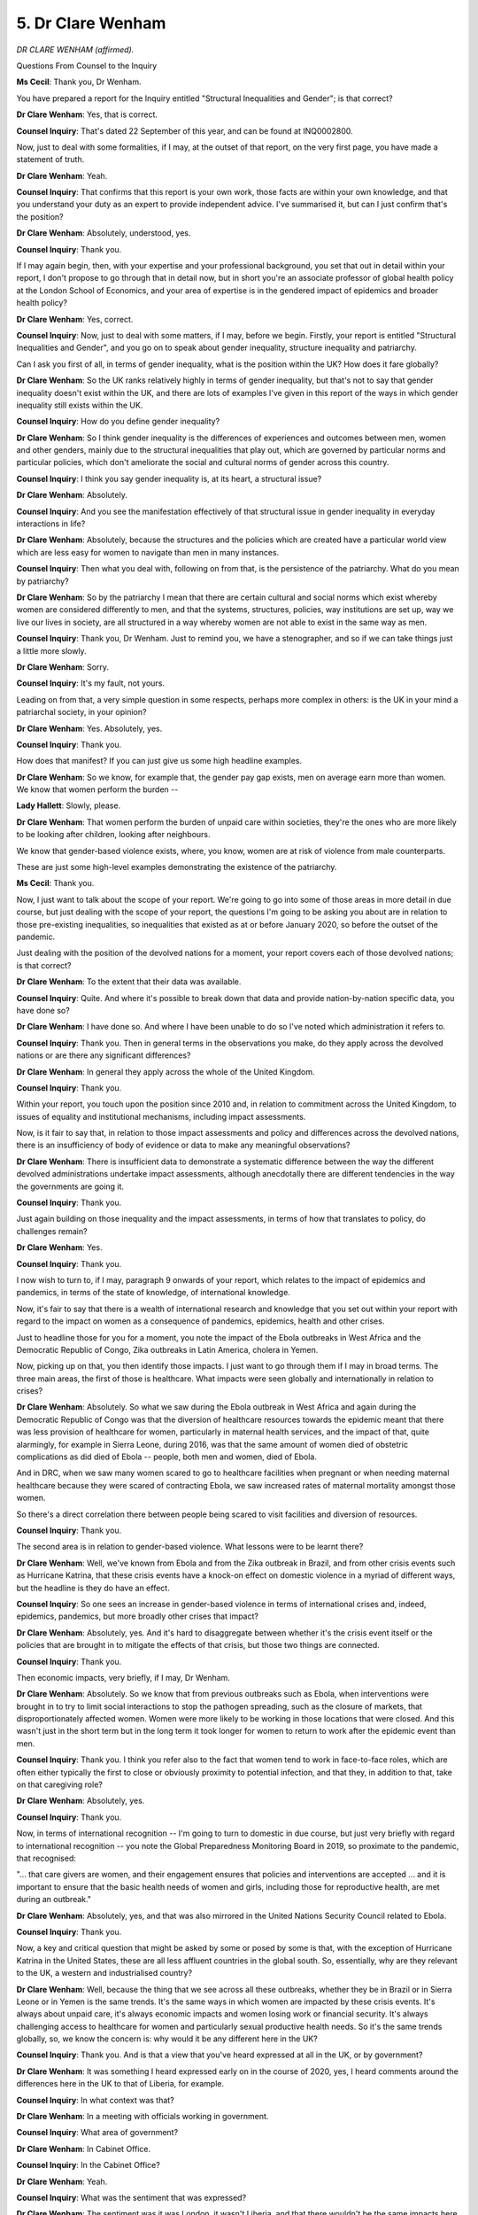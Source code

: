 5. Dr Clare Wenham
==================

*DR CLARE WENHAM (affirmed).*

Questions From Counsel to the Inquiry

**Ms Cecil**: Thank you, Dr Wenham.

You have prepared a report for the Inquiry entitled "Structural Inequalities and Gender"; is that correct?

**Dr Clare Wenham**: Yes, that is correct.

**Counsel Inquiry**: That's dated 22 September of this year, and can be found at INQ0002800.

Now, just to deal with some formalities, if I may, at the outset of that report, on the very first page, you have made a statement of truth.

**Dr Clare Wenham**: Yeah.

**Counsel Inquiry**: That confirms that this report is your own work, those facts are within your own knowledge, and that you understand your duty as an expert to provide independent advice. I've summarised it, but can I just confirm that's the position?

**Dr Clare Wenham**: Absolutely, understood, yes.

**Counsel Inquiry**: Thank you.

If I may again begin, then, with your expertise and your professional background, you set that out in detail within your report, I don't propose to go through that in detail now, but in short you're an associate professor of global health policy at the London School of Economics, and your area of expertise is in the gendered impact of epidemics and broader health policy?

**Dr Clare Wenham**: Yes, correct.

**Counsel Inquiry**: Now, just to deal with some matters, if I may, before we begin. Firstly, your report is entitled "Structural Inequalities and Gender", and you go on to speak about gender inequality, structure inequality and patriarchy.

Can I ask you first of all, in terms of gender inequality, what is the position within the UK? How does it fare globally?

**Dr Clare Wenham**: So the UK ranks relatively highly in terms of gender inequality, but that's not to say that gender inequality doesn't exist within the UK, and there are lots of examples I've given in this report of the ways in which gender inequality still exists within the UK.

**Counsel Inquiry**: How do you define gender inequality?

**Dr Clare Wenham**: So I think gender inequality is the differences of experiences and outcomes between men, women and other genders, mainly due to the structural inequalities that play out, which are governed by particular norms and particular policies, which don't ameliorate the social and cultural norms of gender across this country.

**Counsel Inquiry**: I think you say gender inequality is, at its heart, a structural issue?

**Dr Clare Wenham**: Absolutely.

**Counsel Inquiry**: And you see the manifestation effectively of that structural issue in gender inequality in everyday interactions in life?

**Dr Clare Wenham**: Absolutely, because the structures and the policies which are created have a particular world view which are less easy for women to navigate than men in many instances.

**Counsel Inquiry**: Then what you deal with, following on from that, is the persistence of the patriarchy. What do you mean by patriarchy?

**Dr Clare Wenham**: So by the patriarchy I mean that there are certain cultural and social norms which exist whereby women are considered differently to men, and that the systems, structures, policies, way institutions are set up, way we live our lives in society, are all structured in a way whereby women are not able to exist in the same way as men.

**Counsel Inquiry**: Thank you, Dr Wenham. Just to remind you, we have a stenographer, and so if we can take things just a little more slowly.

**Dr Clare Wenham**: Sorry.

**Counsel Inquiry**: It's my fault, not yours.

Leading on from that, a very simple question in some respects, perhaps more complex in others: is the UK in your mind a patriarchal society, in your opinion?

**Dr Clare Wenham**: Yes. Absolutely, yes.

**Counsel Inquiry**: Thank you.

How does that manifest? If you can just give us some high headline examples.

**Dr Clare Wenham**: So we know, for example that, the gender pay gap exists, men on average earn more than women. We know that women perform the burden --

**Lady Hallett**: Slowly, please.

**Dr Clare Wenham**: That women perform the burden of unpaid care within societies, they're the ones who are more likely to be looking after children, looking after neighbours.

We know that gender-based violence exists, where, you know, women are at risk of violence from male counterparts.

These are just some high-level examples demonstrating the existence of the patriarchy.

**Ms Cecil**: Thank you.

Now, I just want to talk about the scope of your report. We're going to go into some of those areas in more detail in due course, but just dealing with the scope of your report, the questions I'm going to be asking you about are in relation to those pre-existing inequalities, so inequalities that existed as at or before January 2020, so before the outset of the pandemic.

Just dealing with the position of the devolved nations for a moment, your report covers each of those devolved nations; is that correct?

**Dr Clare Wenham**: To the extent that their data was available.

**Counsel Inquiry**: Quite. And where it's possible to break down that data and provide nation-by-nation specific data, you have done so?

**Dr Clare Wenham**: I have done so. And where I have been unable to do so I've noted which administration it refers to.

**Counsel Inquiry**: Thank you. Then in general terms in the observations you make, do they apply across the devolved nations or are there any significant differences?

**Dr Clare Wenham**: In general they apply across the whole of the United Kingdom.

**Counsel Inquiry**: Thank you.

Within your report, you touch upon the position since 2010 and, in relation to commitment across the United Kingdom, to issues of equality and institutional mechanisms, including impact assessments.

Now, is it fair to say that, in relation to those impact assessments and policy and differences across the devolved nations, there is an insufficiency of body of evidence or data to make any meaningful observations?

**Dr Clare Wenham**: There is insufficient data to demonstrate a systematic difference between the way the different devolved administrations undertake impact assessments, although anecdotally there are different tendencies in the way the governments are going it.

**Counsel Inquiry**: Thank you.

Just again building on those inequality and the impact assessments, in terms of how that translates to policy, do challenges remain?

**Dr Clare Wenham**: Yes.

**Counsel Inquiry**: Thank you.

I now wish to turn to, if I may, paragraph 9 onwards of your report, which relates to the impact of epidemics and pandemics, in terms of the state of knowledge, of international knowledge.

Now, it's fair to say that there is a wealth of international research and knowledge that you set out within your report with regard to the impact on women as a consequence of pandemics, epidemics, health and other crises.

Just to headline those for you for a moment, you note the impact of the Ebola outbreaks in West Africa and the Democratic Republic of Congo, Zika outbreaks in Latin America, cholera in Yemen.

Now, picking up on that, you then identify those impacts. I just want to go through them if I may in broad terms. The three main areas, the first of those is healthcare. What impacts were seen globally and internationally in relation to crises?

**Dr Clare Wenham**: Absolutely. So what we saw during the Ebola outbreak in West Africa and again during the Democratic Republic of Congo was that the diversion of healthcare resources towards the epidemic meant that there was less provision of healthcare for women, particularly in maternal health services, and the impact of that, quite alarmingly, for example in Sierra Leone, during 2016, was that the same amount of women died of obstetric complications as did died of Ebola -- people, both men and women, died of Ebola.

And in DRC, when we saw many women scared to go to healthcare facilities when pregnant or when needing maternal healthcare because they were scared of contracting Ebola, we saw increased rates of maternal mortality amongst those women.

So there's a direct correlation there between people being scared to visit facilities and diversion of resources.

**Counsel Inquiry**: Thank you.

The second area is in relation to gender-based violence. What lessons were to be learnt there?

**Dr Clare Wenham**: Well, we've known from Ebola and from the Zika outbreak in Brazil, and from other crisis events such as Hurricane Katrina, that these crisis events have a knock-on effect on domestic violence in a myriad of different ways, but the headline is they do have an effect.

**Counsel Inquiry**: So one sees an increase in gender-based violence in terms of international crises and, indeed, epidemics, pandemics, but more broadly other crises that impact?

**Dr Clare Wenham**: Absolutely, yes. And it's hard to disaggregate between whether it's the crisis event itself or the policies that are brought in to mitigate the effects of that crisis, but those two things are connected.

**Counsel Inquiry**: Thank you.

Then economic impacts, very briefly, if I may, Dr Wenham.

**Dr Clare Wenham**: Absolutely. So we know that from previous outbreaks such as Ebola, when interventions were brought in to try to limit social interactions to stop the pathogen spreading, such as the closure of markets, that disproportionately affected women. Women were more likely to be working in those locations that were closed. And this wasn't just in the short term but in the long term it took longer for women to return to work after the epidemic event than men.

**Counsel Inquiry**: Thank you. I think you refer also to the fact that women tend to work in face-to-face roles, which are often either typically the first to close or obviously proximity to potential infection, and that they, in addition to that, take on that caregiving role?

**Dr Clare Wenham**: Absolutely, yes.

**Counsel Inquiry**: Thank you.

Now, in terms of international recognition -- I'm going to turn to domestic in due course, but just very briefly with regard to international recognition -- you note the Global Preparedness Monitoring Board in 2019, so proximate to the pandemic, that recognised:

"... that care givers are women, and their engagement ensures that policies and interventions are accepted ... and it is important to ensure that the basic health needs of women and girls, including those for reproductive health, are met during an outbreak."

**Dr Clare Wenham**: Absolutely, yes, and that was also mirrored in the United Nations Security Council related to Ebola.

**Counsel Inquiry**: Thank you.

Now, a key and critical question that might be asked by some or posed by some is that, with the exception of Hurricane Katrina in the United States, these are all less affluent countries in the global south. So, essentially, why are they relevant to the UK, a western and industrialised country?

**Dr Clare Wenham**: Well, because the thing that we see across all these outbreaks, whether they be in Brazil or in Sierra Leone or in Yemen is the same trends. It's the same ways in which women are impacted by these crisis events. It's always about unpaid care, it's always economic impacts and women losing work or financial security. It's always challenging access to healthcare for women and particularly sexual productive health needs. So it's the same trends globally, so, we know the concern is: why would it be any different here in the UK?

**Counsel Inquiry**: Thank you. And is that a view that you've heard expressed at all in the UK, or by government?

**Dr Clare Wenham**: It was something I heard expressed early on in the course of 2020, yes, I heard comments around the differences here in the UK to that of Liberia, for example.

**Counsel Inquiry**: In what context was that?

**Dr Clare Wenham**: In a meeting with officials working in government.

**Counsel Inquiry**: What area of government?

**Dr Clare Wenham**: In Cabinet Office.

**Counsel Inquiry**: In the Cabinet Office?

**Dr Clare Wenham**: Yeah.

**Counsel Inquiry**: What was the sentiment that was expressed?

**Dr Clare Wenham**: The sentiment was it was London, it wasn't Liberia, and that there wouldn't be the same impacts here for women.

**Counsel Inquiry**: Thank you.

I now want to turn, if I may, to a separate topic, which is that in relation to public funding cuts since 2010 that you raise in your report, and you explain in relation to that that significant cuts had been made to healthcare, by 2015 over a billion, 6.3 billion from social care, 13 billion from education, and indeed, by 2020, £37 billion had been cut from welfare payments.

Can you, in headline summary form, for us, please help the Inquiry with how that specifically, in your view, exacerbates gender inequality?

**Dr Clare Wenham**: Sure. So the two headline messages from the austerity-related cuts in the UK for women are this. The first one being that women are more likely to use public services, they're more likely to need interaction, whether that's through benefit support, whether that's through healthcare services, whether that's through a range of different ways that we see women engaging with these services, so they're more likely to be users, but we also know that women are disproportionate employed in the public sector as well, as healthcare workers in the education sector, for example.

**Counsel Inquiry**: If I can ask you just to pause there for a moment. Thank you.

You say that women form the majority?

**Dr Clare Wenham**: Majority of the workforce in the public sector. So women are both impacted by these cuts as users of services and as staff and employees within public services.

**Counsel Inquiry**: I'm going to pick up on workforce in due course but it's effectively women form almost two-thirds of the public sector workforce. Just to follow on in terms of impact there, you relate to other characteristics as being important and that not all women are affected as a homogenous group. Can you just explain the importance of that in relation to public welfare cuts?

**Dr Clare Wenham**: Absolutely. Well, we know that women are not a homogeneous group, we know that particular groups of women, whether they be particular ethnic groups, whether they be different socio-demographic groups, whether they be migrant groups, might be more likely to use these services than others.

**Counsel Inquiry**: Thank you.

**Dr Clare Wenham**: Can I just say, my screen has gone blank.

**Counsel Inquiry**: I don't believe we'll be needing it, Dr Wenham, so please don't worry. If we do, I'll pause for a moment so that can be rectified.

If I can focus in on one aspect of those public sector cuts, we've just dealt with, very briefly, women as part of the public sector workforce but also as users effectively of public services.

Benefits. I'm looking at financial autonomy and benefit cuts.

**Dr Clare Wenham**: Yeah.

**Counsel Inquiry**: You note within your report that in relation to Universal Credit caps that came into force, those apply predominantly to single parents, and 90% of those are women, is that right?

**Lady Hallett**: Sorry, Ms Cecil, I think we are straying a bit here. I mean, the fact that there were inequalities and that many witnesses have attributed that to austerity is obviously relevant, but I think we are going perhaps into a little detail away from Module 2. Sorry.

**Ms Cecil**: No, not at all, thank you.

I was going to move on in any event after this question to gender inequality and health, if I may, and looking at gender and interactions with healthcare systems.

Now, you point out a number of structural differences in the way in which women interact with healthcare systems as opposed to men. Could you, again, just set those out, please, in summary form.

**Dr Clare Wenham**: Sure. So to start with, women are more likely to use healthcare services in their lifetimes than men, mainly because of the need for maternity and/or sexual reproductive health services. But gender also determines and influences health knowledge and health behaviour and how you might listen to advice given, and also how you might access services and when you might access health services. And this then has a knock-on effect on outcomes, depending on when you might have a visit -- visit a practitioner or whether you might follow advice or not. But it's on the supply side as well: the gender of a patient might impact on how a medical professional interacts and gives guidance in a consultation. So --

**Counsel Inquiry**: If I can pause you there just for a moment. Just to pick up on that final point, if I may, is it correct that women, and in particular black women, are less likely to have pain-related symptoms believed?

**Dr Clare Wenham**: Absolutely, consistent evidence is showing that women, and particularly black women, are less likely to have pain-related symptoms believed.

**Counsel Inquiry**: Thank you.

Turning now, if I may, to mental health and women, you say one in five women compared to one in eight men; why is that, in terms of suffering from mental health illnesses and conditions?

**Dr Clare Wenham**: It's hard to say conclusively, I think there's a range of different factors, and there's also differences over age and differences over ethnicity which I think are important to point out.

So there is not one reason, but the trends are consistent that particularly younger women suffer from greater mental health issues than their male counterparts.

**Counsel Inquiry**: I think immediately prior to the pandemic, young women's mental health, in terms of the impact upon them, was increasing at quite a great rate in comparison to boys; is that correct?

**Dr Clare Wenham**: Yes, that's correct.

**Counsel Inquiry**: I just wish to touch, if I may, very briefly on suicide. I am asked by one of the core participants to make it clear that certainly men, in general, have greater rates of suicide. Is that correct?

**Dr Clare Wenham**: Yes, it's correct, and indeed the data from the Office of National Statistics show that men do have higher suicide rates than women. But I think it's also important to note that the data from 2021 show the largest increase in suicide in women under 24 on record.

**Counsel Inquiry**: Thank you.

Then just turning to women and clinical research, the position pre-pandemic, you describe that there is a lack of research on how conditions affect women in comparison to men, that women are less likely to be enrolled in clinical trials, but often subject to the same clinical guidelines. Can you just elaborate on that, please.

**Dr Clare Wenham**: Of course. Historically most clinical research and most health research has been done on men and therefore most of the information we have about how to treat people with different conditions is based on men, and evidence in men, and so we don't necessarily have the same data quality, standards and volume of evidence about how conditions manifest differently and how treatments might work differently in women.

**Counsel Inquiry**: Thank you.

You describe the overall consequence of all of those factors within your report, and note that the UK has one of the largest female health gaps worldwide?

**Dr Clare Wenham**: Yes.

**Counsel Inquiry**: Just for clarity, that's referring to the difference between outcomes for men and women for the same conditions?

**Dr Clare Wenham**: Yes, that's correct.

**Counsel Inquiry**: Thank you.

You've touched upon this already, at the very outset of your evidence, in terms of women and their engagement with healthcare, reproductive services, antenatal services, maternity services, in relation to that. Just dealing with one aspect of that for a moment, are there differential outcomes in relation to race and maternity?

**Dr Clare Wenham**: Yes, across the UK some research in 2018 and subsequently has shown that the maternal mortality rate is up to four times higher amongst black women than their white counterparts in the UK.

**Counsel Inquiry**: And ancillary to that, the Care Quality Commission found that stillbirths predominantly occur in the most deprived areas?

**Dr Clare Wenham**: Yes, that's correct.

**Counsel Inquiry**: One aspect of maternal care relates to the charging regime for migrant women for hospital treatment during pregnancy and antenatal care, midwifery and obstetric care. What have you seen as the impacts of that charging regime?

**Dr Clare Wenham**: The impact is that vulnerable pregnant women are maybe not seeking care or not seeking care following the NHS guidelines in the same way or the frequency of visits, because it has a deterrent effect, the charging regime.

**Counsel Inquiry**: Thank you.

Dealing now and turning to unplanned and unwanted pregnancies, you explain that approximately half of pregnancies in the UK are unplanned and approximately half of those again result in abortion. Just dealing with the position across the nations, in relation to England and Wales, you describe that it's a combination of NHS and independent sector provision. What are the consequences for women of that in terms of access?

**Dr Clare Wenham**: Well, we know that even in places where there is a legal provision of abortion there are a number of structural barriers, such as: how close they might be to you; if you're using an independent service, whether that costs; for example, whether you're able to take time off work or other childcare to access these services.

So, you know, even with legal provision, there are a number of barriers to accessing abortion for many women across this country.

**Counsel Inquiry**: One of those issues is the inconsistent provision in geographic reasons, so necessitating travel?

**Dr Clare Wenham**: Absolutely.

**Counsel Inquiry**: Thank you.

That's different in Scotland, where abortion provision is by the NHS. Northern Ireland, is it correct that specific challenges still remain in terms of travel and geographic availability?

**Dr Clare Wenham**: Absolutely. So although the repeal of criminalisation of abortion took place in 2019, there remain a significant number of physical and structural barriers for women being able to access that particularly in terms of geographical proximity to services.

**Counsel Inquiry**: Thank you.

And you note key developments during the pandemic, which of course will no doubt be covered by a later module.

If I may turn now to the labour market, and of specific relevance to this module is women as healthcare workers. What proportion of healthcare workers are women?

**Dr Clare Wenham**: So the data from England shows that 77% of those in the NHS workforce are women, and that's a similar number across the devolved administrations.

**Counsel Inquiry**: Thank you.

To break further workforces down, in terms of health and social care, education and early years, that's predominantly, is that correct, staffed by women?

**Dr Clare Wenham**: Absolutely, yes, those are all sectors predominantly staffed by women.

**Counsel Inquiry**: Up to 96% in early years care, 75% in education, and 58% of social care?

**Dr Clare Wenham**: Yes.

**Counsel Inquiry**: You describe that as occupational segregation?

**Dr Clare Wenham**: Yes.

**Counsel Inquiry**: What do you mean by that?

**Dr Clare Wenham**: There are differences in who works in different labour sectors and different industries across the UK and across the globe and we know that healthcare, health and social care, education and early years are predominantly staffed and worked in by women compared to men.

**Counsel Inquiry**: Thank you.

You then, just if I may, look at industries and role types. Do you see any similar patterns there in terms of occupational segregation?

**Dr Clare Wenham**: We know that women are more likely to be in the lower paid jobs and men are more likely to be in the higher paid and/or managerial positions within those industries as well.

**Counsel Inquiry**: You point out engineering, finance, those sorts of occupations.

**Dr Clare Wenham**: Yes.

**Counsel Inquiry**: Then, in terms of roles, men typically occupying director, managerial, senior roles within organisations?

**Dr Clare Wenham**: (Witness nods)

**Counsel Inquiry**: That leads me on, if I may, to the gender pay gap, very briefly. What is the gender pay gap?

**Dr Clare Wenham**: So the gender pay gap is now a statutory requirement across the UK for companies to report the difference in average hourly wages between men and women.

**Counsel Inquiry**: As at 2019, just to place this in context, the gap at that point was 17.3%, as a median figure; is that correct?

**Dr Clare Wenham**: Between --

**Counsel Inquiry**: In 2019. It's at paragraph 39 of your report, if that assists.

**Dr Clare Wenham**: Well, 8.6% across all full-time workers and up to 17.9% when including part-time workforce.

**Counsel Inquiry**: That's what I thought. You then talk about feminised sectors in relation to the pay gap and look at various professions. Can you just set out the differences there in relation to early years, doctors and clinical academics so that we get a broad picture?

**Dr Clare Wenham**: Sure. So the feminised sectors such as early years care and a lot of healthcare activity is devalued in the labour market. That means that people are earning less in those industries than in other industries. So we know, for example, that, you know, there are much lower wages amongst early years and nursing professions compared to hospital doctors or other clinical higher grades.

**Counsel Inquiry**: To what extent can any of the pay gap be attributed to part-time work, and choice?

**Dr Clare Wenham**: I think that's a really hard question because I think we have to look at the structural factors of why people are in part-time work, and it tends to be because of the burden of unpaid care within the households and childcare. And the lack of affordable childcare provision across this country is a key reason why people have to take part-time work. So it's unfair to say that women always have a choice to -- you know, want to work part-time compared to full-time. That completely misses the drivers of why people have to work and the need to be able to afford to live, to feed your children and the vast cost of childcare.

**Counsel Inquiry**: Thank you.

That brings me in to the issue of childcare and other caring responsibilities, including unpaid work. You speak within your report at paragraph 44 of the "motherhood penalty", and I'm going to ask you just to explain what that is, because it has some impact in relation to unpaid work later.

**Dr Clare Wenham**: Sure. So the motherhood penalty is the phenomenon which exists whereby when a woman has a child and is out of the labour force for maternity leave, and then gets in, they're not necessarily at the same level, and the longer term implications of that, of having to, you know, leave on time to pick up a child, of having to, you know, take days off when your child is sick, for example, means that -- you know, data has shown that by the time a mother's first child is 12, her hourly rate of pay will be 33% that of a man at the same level of them. So they consistently don't get promoted and don't have the same earning potential once you have children.

**Counsel Inquiry**: Thank you.

With regard to the role in terms of childcare and other caring responsibilities, how do we see that in terms of gender division?

**Dr Clare Wenham**: So we know that across the UK, the burden of childcare -- you're talking about unpaid childcare?

**Counsel Inquiry**: Yes?

**Dr Clare Wenham**: Falls disproportionately on women.

**Counsel Inquiry**: With regard to unpaid care falling disproportionately on women, does that just relate to their children or also relate to relatives, friends or other individuals?

**Dr Clare Wenham**: Yes, we also know that women are more likely to be unpaid carers to those who have specific care needs, whether that be elderly relatives, parents for example, and they're also more likely to be engaged in looking after neighbours, working in voluntary associations within communities to support people.

**Counsel Inquiry**: Thank you.

I now wish to move, if I may, to another topic, and that is of domestic abuse and gender-based violence. Turning, if I may, to women's exposure to violence, can you just give a snapshot of what the picture was in 2019 in the UK?

**Dr Clare Wenham**: Well, we know that domestic violence exists, we know that it had increased since the 2008 financial crisis because we know there's a connection between financial stability and violence, and, combined with austerity measures at the same time, put a downward pressure on households, and that in 2019 the Domestic Abuse Bill --

**Counsel Inquiry**: Can I ask you to slow down a little, Dr Wenham.

**Dr Clare Wenham**: Sure.

**Counsel Inquiry**: Please continue.

**Dr Clare Wenham**: Okay. The Domestic Abuse Bill came into law in 2021, having been agreed in 2019, to try to facilitate better prosecution of abusers, noting that it's estimated that about one in five adults in England and Wales will experience domestic abuse in their lifetime.

**Counsel Inquiry**: Thank you. You talk about a downwards pressure, what do you mean by that expression?

**Dr Clare Wenham**: We know that there are various structural factors which affect the chances of domestic abuse occurring, such as financial insecurity, whether that be caused by losing your job or lack of access to public funds, for example, through austerity cuts, and that creates more tension within households, which then can turn into violence.

**Counsel Inquiry**: Thank you.

With regard to the third sector, and funding for women's shelters and other programmes to support victims of crime, what state was that sector in in 2019, how would you describe it?

**Dr Clare Wenham**: Well, it had also been impacted by the cuts to public sector spending, and we'd seen significant changes both at the local authority level and through grants available to independent and non-governmental actors in this space, so there was less provision and less finance provision for support.

**Counsel Inquiry**: Thank you.

Turning to sexual violence, at paragraph 53 you explain that there were over 55,000 reports of rape in 2019, immediately prior to the pandemic, and that Rape Crisis England had a wait list of over 6,000 at the time, in terms of support to be provided. I just want to touch on the position in the devolved nations. In Northern Ireland you say there was no specialist rape crisis support, only a counselling charity; is that correct?

**Dr Clare Wenham**: As I understand it, yes.

**Counsel Inquiry**: Thank you.

You will be asked questions in due course in relation to migrant and refugee women and domestic abuse, and so as a consequence of that, I'd like to turn, if I may, to missed opportunities, and those that you see as the most significant going into the pandemic.

**Dr Clare Wenham**: Absolutely.

So I think, referring to one of the first things we talked about earlier, which is that -- the impact that epidemic events can have on how women interact with maternity provision, for example, the evidence from Ebola shows that moving antenatal care and maternity services out of hospitals increased women's utilisation of those services. So women not feeling scared that they're going to contract a virus when they go into hospital for a completely different reason meant that they felt more likely they were going to, you know, get better care and more likely to use that service.

So that could have been something we could have looked at across the UK, moving maternity services.

**Counsel Inquiry**: Just to pause you there just for a moment. So maternity services and antenatal provision.

**Dr Clare Wenham**: Yeah.

**Counsel Inquiry**: Turning to the next aspect --

**Dr Clare Wenham**: Sure.

**Counsel Inquiry**: -- does that relate to health and social care workers?

**Dr Clare Wenham**: Absolutely.

So, we know that the majority of the healthcare and social care workforce are women, and therefore efforts could have been made to mitigate the impacts for those women, particularly when we know that women disproportionately suffer from mental health issues, particularly younger women in the healthcare workforce, those who are on lower pay and lower role jobs.

Efforts could have been made to try and mitigate those impacts, but also, knowing that the workforce is predominantly women, PPE could have been procured to better fit women's bodies rather than generic male size PPE being ordered.

**Counsel Inquiry**: Thank you.

Then if I may just pull together two aspects: in relation to unpaid care, obviously you say that aspect ought to be something that should be accommodated and considered in decision-making?

**Dr Clare Wenham**: Absolutely. So if you know that women are the people who are going to do the childcare, if you are going to close schools, and that that would have an impact on women's paid employment, then mechanisms could have been put in place so that those women didn't have to leave their jobs, reduce their hours, and security could have been given to those women who were performing both paid and unpaid care at the same time that they had financial security to do so.

**Counsel Inquiry**: Thank you.

Other aspects in your report speak about feminised labour forces -- we're not going to deal with that in any greater detail now -- and you've made comments already and observations in relation to domestic abuse, so I don't consider that we need to go into that further.

In relation to moving forwards and general recommendations, with regard to gender and sex being taken into account, do you have any specific recommendation there?

**Dr Clare Wenham**: I do. The first -- mainly being that, you know, we don't know to what extent equality impact assessments were undertaken, they weren't made public in the initial months of the pandemic, or gender advisory and how this was considered and whether government considered the downstream secondary effects of the policies they were bringing in and how they might affect different sectors of society, and women differently to that of men, and what could have been -- how these could have looked different, had the question been asked: how will this affect women? How will this affect a particular social group?

**Ms Cecil**: Thank you, so looking at gender as part and parcel of decision-making and of course, as I said at the outset, your report really deals with the pre-pandemic looking forward position -- or looking backwards, rather, position and then looking at potential missed opportunities.

Chair, you've granted permission for a number of Rule 10 questions to be asked by Ms Davies on behalf of Solace Women's Aid and Southall Black Sisters.

**Lady Hallett**: Thank you very much.

Yes, Ms Davies.

Questions From Ms Davies KC

**Ms Davies**: Thank you, my Lady.

Dr Wenham, I represent, as you've just heard, Solace Women's Aid and Southall Black Sisters, and I have permission to ask you questions on three topics, and they will be brief.

So the first topic relates to the point that you make in paragraph 48 -- and indeed Ms Cecil asked you about earlier -- poverty puts downwards pressure on the poorest people, exacerbating unequal power relations between highly stressed men and women, violent crime has increased since the 2008 financial crisis and this, combined with austerity measures, manifested itself in an increase in domestic violence.

That's pre-pandemic. Looking at pandemic and specifically lockdown, rather than the health side of the pandemic, can you comment on whether the pressures of lockdown could produce a similar pressure on those locked down, thus exacerbating the possibility of an increase in domestic abuse?

**Dr Clare Wenham**: Yes, absolutely, this is what we've seen in previous epidemics that, you know, these effects, lockdown, being put under some sort of restriction of mobility, has that effect and has in previous epidemics as well.

**Ms Davies KC**: That's restriction on mobility being in the same house together?

**Dr Clare Wenham**: Yes.

**Ms Davies KC**: What about the point that you directly make in the paragraph, the financial costs of lockdown and indeed anticipated financial costs and worries about future finances, loss of employment, what's going to happen to welfare benefits and so forth; can that produce a similar pressure exacerbating the possibility of domestic abuse?

**Dr Clare Wenham**: Yes, I would believe so.

**Ms Davies KC**: Yes. And in the specific sector of those working in healthcare and in social care, they were under a great deal of very specific pressure in lockdown. Again, would that pressure on those workers increase the possibility of domestic abuse?

**Dr Clare Wenham**: I would imagine so, yes.

**Ms Davies KC**: Thank you.

The second topic is about migrant women, and it's paragraph 51 of your report, and you talk about asylum-seeking women, migrant women and refugee women, and I just want to break those three statuses down, because they have slightly different eligibility for welfare benefits, so that we're clear.

So the first status is asylum-seeking women, and all asylum seekers -- men or women -- don't have access to mainstream public funds, welfare benefits and so forth; they have a specific arm of the welfare state which is accommodation and support provided by the Home Office, it tends to be referred to as NASS accommodation.

So that's one status, and you say in relation to asylum-seeking women that they're particularly vulnerable to violence and abuse due to their precarity, so that's waiting on the decision on their asylum application. Then you also say many of these women had already been subjected to violence prior to coming to the UK, so that's again likely to be asylum-seeking women?

**Dr Clare Wenham**: Yes.

**Ms Davies KC**: Then refugee women. They were asylum-seeking women, their claim for asylum has been successful and they are given various forms of leave to remain, sometimes indefinite, sometimes finite, but it is a more stable immigration position, and they do have access to mainstream welfare benefits, the right to work and so forth, as any British citizen does.

So although they, like any woman, might be subject to domestic abuse, there isn't an additional aspect of precarity hanging over them?

**Dr Clare Wenham**: Well --

**Ms Davies KC**: Those who have refugee status and the right to live in the UK.

**Dr Clare Wenham**: So I am not able to comment on that --

**Ms Davies KC**: That's perfectly all right, yes.

**Dr Clare Wenham**: -- but I think it's fair to say that we know that risk of domestic abuse is intersectional and there are varying different vulnerabilities that women face. Asylum seekers, migrant status might be one of a multiple variety of different risk factors that any particular woman might face.

**Ms Davies KC**: Moving on to the third group of migrant women that you talk about in this paragraph, and those are women who are here and they have leave to remain but their leave to remain is subject to a "no recourse to public funds" condition, and that means that they cannot claim welfare benefits and are therefore financially dependent on their sponsor, who sponsored their leave to remain.

Are those the women that you are talking about when you say, "Perpetrators use women's precarious immigration status, poor access to alternative housing", and then just in the preceding sentence, "risk of destitution to threaten them"?

**Dr Clare Wenham**: Well, yes. I mean, the research shows that those women with no access to -- with no recourse to public funds have fear around accessing support services, therefore they are more vulnerable to the impacts of domestic violence.

**Ms Davies KC**: So the fear is a fear of being reported to the Home Office and therefore their leave being cancelled, a fear about that?

**Dr Clare Wenham**: I would imagine, I'm --

**Ms Davies KC**: You don't know.

**Dr Clare Wenham**: I don't know.

**Ms Davies KC**: That's fine. And a fear that, because they have no recourse to public funds, if they leave their abuser, if their abuser is also their sponsor, that they will be destitute. That's where you say "risk of destitution", that's their fear. And so that is both the real thing that they worry about and also something that a perpetrator of abuse can threaten them with; yes?

**Dr Clare Wenham**: I would imagine so, yes.

**Ms Davies KC**: So that puts them in an even more vulnerable position than women who are British citizens who are subject to domestic abuse, because they have that additional fear and threat hanging over them?

**Dr Clare Wenham**: I would imagine so, yes, but I don't think I'm the right person to comment on that particular detail. But I would say that there are multiple different layers of risk, both of domestic violence and how -- what you would do in that situation and where you would turn for help, if indeed you feel you can turn for help.

**Ms Davies KC**: Thank you.

Then the third and final topic, which you deal with at paragraph 47, and Ms Cecil asked you a bit about:

"At the same time that domestic violence has increased ..."

And you're talking pre-pandemic, you're talking in the years since the financial crash in 2008. You say:

"... funding for women's shelters and other programmes to support victims have been cut which, along with differences in commissioning practices in local councils, has created a geographic lottery for women survivors of domestic abuse."

So you make the point that, on one hand, in the years leading up to the pandemic, domestic abuse had increased and, on the other hand, funding to support the resources had decreased.

So given that that was the state of the violence against women and girls sector on the eve of the pandemic, and given that they then saw an escalation in domestic abuse and an increase in demand for their services, are you able to comment on how that left the violence against women and girls sector in an attempt to meet that demand for their services?

**Dr Clare Wenham**: I imagine your next speaker is better qualified to answer that, but my assessment would be that, you know, they would be struggling to manage the demand that they are given.

**Ms Davies**: Thank you very much, Dr Wenham.

Thank you, my Lady.

**Lady Hallett**: Thank you, Ms Davies.

**Ms Cecil**: Thank you, my Lady. Do you have any questions?

**Lady Hallett**: No, I don't.

Thank you very much, Dr Wenham.

**The Witness**: You're very welcome.

**Lady Hallett**: Thank you for all your help.

*(The witness withdrew)*

**Ms Cecil**: My Lady, I understand that the plan now is to have a very short five-minute break.

**Lady Hallett**: I'm not even sure, do we need a five-minute break?

**Ms Cecil**: It's perhaps a matter for -- yes.

**Lady Hallett**: Is that a yes?

**Ms Cecil**: Yes.

**Lady Hallett**: Five-minute break.

*(2.32 pm)*

*(A short break)*

*(2.38 pm)*

**Lady Hallett**: Ms Cecil.

**Ms Cecil**: Indeed. My Lady, may I call Ms Goshawk, please.

